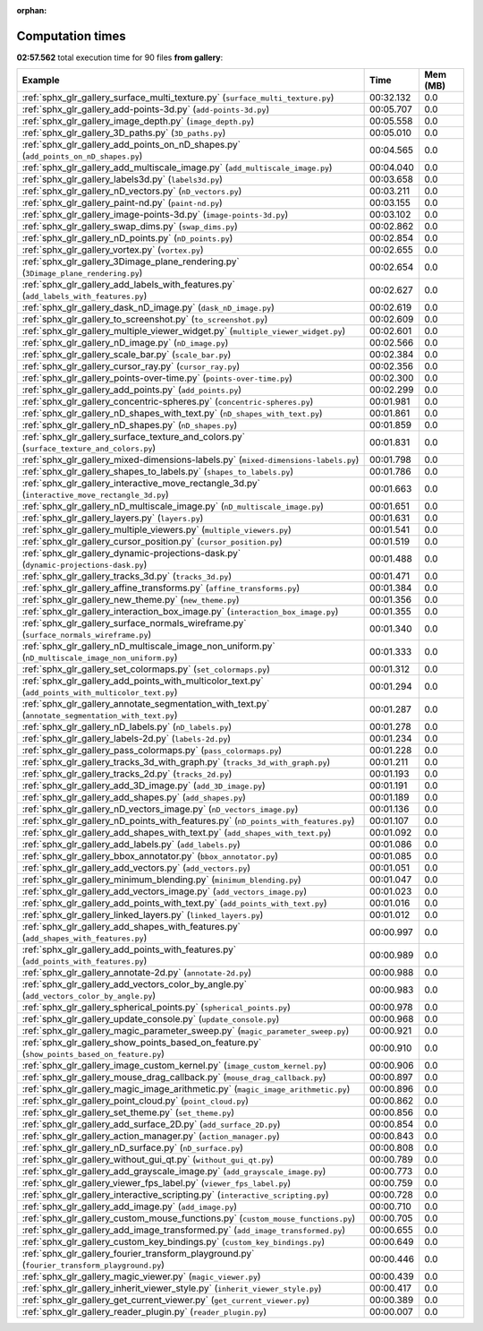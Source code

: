 
:orphan:

.. _sphx_glr_gallery_sg_execution_times:


Computation times
=================
**02:57.562** total execution time for 90 files **from gallery**:

.. container::

  .. raw:: html

    <style scoped>
    <link href="https://cdnjs.cloudflare.com/ajax/libs/twitter-bootstrap/5.3.0/css/bootstrap.min.css" rel="stylesheet" />
    <link href="https://cdn.datatables.net/1.13.6/css/dataTables.bootstrap5.min.css" rel="stylesheet" />
    </style>
    <script src="https://code.jquery.com/jquery-3.7.0.js"></script>
    <script src="https://cdn.datatables.net/1.13.6/js/jquery.dataTables.min.js"></script>
    <script src="https://cdn.datatables.net/1.13.6/js/dataTables.bootstrap5.min.js"></script>
    <script type="text/javascript" class="init">
    $(document).ready( function () {
        $('table.sg-datatable').DataTable({order: [[1, 'desc']]});
    } );
    </script>

  .. list-table::
   :header-rows: 1
   :class: table table-striped sg-datatable

   * - Example
     - Time
     - Mem (MB)
   * - :ref:`sphx_glr_gallery_surface_multi_texture.py` (``surface_multi_texture.py``)
     - 00:32.132
     - 0.0
   * - :ref:`sphx_glr_gallery_add-points-3d.py` (``add-points-3d.py``)
     - 00:05.707
     - 0.0
   * - :ref:`sphx_glr_gallery_image_depth.py` (``image_depth.py``)
     - 00:05.558
     - 0.0
   * - :ref:`sphx_glr_gallery_3D_paths.py` (``3D_paths.py``)
     - 00:05.010
     - 0.0
   * - :ref:`sphx_glr_gallery_add_points_on_nD_shapes.py` (``add_points_on_nD_shapes.py``)
     - 00:04.565
     - 0.0
   * - :ref:`sphx_glr_gallery_add_multiscale_image.py` (``add_multiscale_image.py``)
     - 00:04.040
     - 0.0
   * - :ref:`sphx_glr_gallery_labels3d.py` (``labels3d.py``)
     - 00:03.658
     - 0.0
   * - :ref:`sphx_glr_gallery_nD_vectors.py` (``nD_vectors.py``)
     - 00:03.211
     - 0.0
   * - :ref:`sphx_glr_gallery_paint-nd.py` (``paint-nd.py``)
     - 00:03.155
     - 0.0
   * - :ref:`sphx_glr_gallery_image-points-3d.py` (``image-points-3d.py``)
     - 00:03.102
     - 0.0
   * - :ref:`sphx_glr_gallery_swap_dims.py` (``swap_dims.py``)
     - 00:02.862
     - 0.0
   * - :ref:`sphx_glr_gallery_nD_points.py` (``nD_points.py``)
     - 00:02.854
     - 0.0
   * - :ref:`sphx_glr_gallery_vortex.py` (``vortex.py``)
     - 00:02.655
     - 0.0
   * - :ref:`sphx_glr_gallery_3Dimage_plane_rendering.py` (``3Dimage_plane_rendering.py``)
     - 00:02.654
     - 0.0
   * - :ref:`sphx_glr_gallery_add_labels_with_features.py` (``add_labels_with_features.py``)
     - 00:02.627
     - 0.0
   * - :ref:`sphx_glr_gallery_dask_nD_image.py` (``dask_nD_image.py``)
     - 00:02.619
     - 0.0
   * - :ref:`sphx_glr_gallery_to_screenshot.py` (``to_screenshot.py``)
     - 00:02.609
     - 0.0
   * - :ref:`sphx_glr_gallery_multiple_viewer_widget.py` (``multiple_viewer_widget.py``)
     - 00:02.601
     - 0.0
   * - :ref:`sphx_glr_gallery_nD_image.py` (``nD_image.py``)
     - 00:02.566
     - 0.0
   * - :ref:`sphx_glr_gallery_scale_bar.py` (``scale_bar.py``)
     - 00:02.384
     - 0.0
   * - :ref:`sphx_glr_gallery_cursor_ray.py` (``cursor_ray.py``)
     - 00:02.356
     - 0.0
   * - :ref:`sphx_glr_gallery_points-over-time.py` (``points-over-time.py``)
     - 00:02.300
     - 0.0
   * - :ref:`sphx_glr_gallery_add_points.py` (``add_points.py``)
     - 00:02.299
     - 0.0
   * - :ref:`sphx_glr_gallery_concentric-spheres.py` (``concentric-spheres.py``)
     - 00:01.981
     - 0.0
   * - :ref:`sphx_glr_gallery_nD_shapes_with_text.py` (``nD_shapes_with_text.py``)
     - 00:01.861
     - 0.0
   * - :ref:`sphx_glr_gallery_nD_shapes.py` (``nD_shapes.py``)
     - 00:01.859
     - 0.0
   * - :ref:`sphx_glr_gallery_surface_texture_and_colors.py` (``surface_texture_and_colors.py``)
     - 00:01.831
     - 0.0
   * - :ref:`sphx_glr_gallery_mixed-dimensions-labels.py` (``mixed-dimensions-labels.py``)
     - 00:01.798
     - 0.0
   * - :ref:`sphx_glr_gallery_shapes_to_labels.py` (``shapes_to_labels.py``)
     - 00:01.786
     - 0.0
   * - :ref:`sphx_glr_gallery_interactive_move_rectangle_3d.py` (``interactive_move_rectangle_3d.py``)
     - 00:01.663
     - 0.0
   * - :ref:`sphx_glr_gallery_nD_multiscale_image.py` (``nD_multiscale_image.py``)
     - 00:01.651
     - 0.0
   * - :ref:`sphx_glr_gallery_layers.py` (``layers.py``)
     - 00:01.631
     - 0.0
   * - :ref:`sphx_glr_gallery_multiple_viewers.py` (``multiple_viewers.py``)
     - 00:01.541
     - 0.0
   * - :ref:`sphx_glr_gallery_cursor_position.py` (``cursor_position.py``)
     - 00:01.519
     - 0.0
   * - :ref:`sphx_glr_gallery_dynamic-projections-dask.py` (``dynamic-projections-dask.py``)
     - 00:01.488
     - 0.0
   * - :ref:`sphx_glr_gallery_tracks_3d.py` (``tracks_3d.py``)
     - 00:01.471
     - 0.0
   * - :ref:`sphx_glr_gallery_affine_transforms.py` (``affine_transforms.py``)
     - 00:01.384
     - 0.0
   * - :ref:`sphx_glr_gallery_new_theme.py` (``new_theme.py``)
     - 00:01.356
     - 0.0
   * - :ref:`sphx_glr_gallery_interaction_box_image.py` (``interaction_box_image.py``)
     - 00:01.355
     - 0.0
   * - :ref:`sphx_glr_gallery_surface_normals_wireframe.py` (``surface_normals_wireframe.py``)
     - 00:01.340
     - 0.0
   * - :ref:`sphx_glr_gallery_nD_multiscale_image_non_uniform.py` (``nD_multiscale_image_non_uniform.py``)
     - 00:01.333
     - 0.0
   * - :ref:`sphx_glr_gallery_set_colormaps.py` (``set_colormaps.py``)
     - 00:01.312
     - 0.0
   * - :ref:`sphx_glr_gallery_add_points_with_multicolor_text.py` (``add_points_with_multicolor_text.py``)
     - 00:01.294
     - 0.0
   * - :ref:`sphx_glr_gallery_annotate_segmentation_with_text.py` (``annotate_segmentation_with_text.py``)
     - 00:01.287
     - 0.0
   * - :ref:`sphx_glr_gallery_nD_labels.py` (``nD_labels.py``)
     - 00:01.278
     - 0.0
   * - :ref:`sphx_glr_gallery_labels-2d.py` (``labels-2d.py``)
     - 00:01.234
     - 0.0
   * - :ref:`sphx_glr_gallery_pass_colormaps.py` (``pass_colormaps.py``)
     - 00:01.228
     - 0.0
   * - :ref:`sphx_glr_gallery_tracks_3d_with_graph.py` (``tracks_3d_with_graph.py``)
     - 00:01.211
     - 0.0
   * - :ref:`sphx_glr_gallery_tracks_2d.py` (``tracks_2d.py``)
     - 00:01.193
     - 0.0
   * - :ref:`sphx_glr_gallery_add_3D_image.py` (``add_3D_image.py``)
     - 00:01.191
     - 0.0
   * - :ref:`sphx_glr_gallery_add_shapes.py` (``add_shapes.py``)
     - 00:01.189
     - 0.0
   * - :ref:`sphx_glr_gallery_nD_vectors_image.py` (``nD_vectors_image.py``)
     - 00:01.136
     - 0.0
   * - :ref:`sphx_glr_gallery_nD_points_with_features.py` (``nD_points_with_features.py``)
     - 00:01.107
     - 0.0
   * - :ref:`sphx_glr_gallery_add_shapes_with_text.py` (``add_shapes_with_text.py``)
     - 00:01.092
     - 0.0
   * - :ref:`sphx_glr_gallery_add_labels.py` (``add_labels.py``)
     - 00:01.086
     - 0.0
   * - :ref:`sphx_glr_gallery_bbox_annotator.py` (``bbox_annotator.py``)
     - 00:01.085
     - 0.0
   * - :ref:`sphx_glr_gallery_add_vectors.py` (``add_vectors.py``)
     - 00:01.051
     - 0.0
   * - :ref:`sphx_glr_gallery_minimum_blending.py` (``minimum_blending.py``)
     - 00:01.047
     - 0.0
   * - :ref:`sphx_glr_gallery_add_vectors_image.py` (``add_vectors_image.py``)
     - 00:01.023
     - 0.0
   * - :ref:`sphx_glr_gallery_add_points_with_text.py` (``add_points_with_text.py``)
     - 00:01.016
     - 0.0
   * - :ref:`sphx_glr_gallery_linked_layers.py` (``linked_layers.py``)
     - 00:01.012
     - 0.0
   * - :ref:`sphx_glr_gallery_add_shapes_with_features.py` (``add_shapes_with_features.py``)
     - 00:00.997
     - 0.0
   * - :ref:`sphx_glr_gallery_add_points_with_features.py` (``add_points_with_features.py``)
     - 00:00.989
     - 0.0
   * - :ref:`sphx_glr_gallery_annotate-2d.py` (``annotate-2d.py``)
     - 00:00.988
     - 0.0
   * - :ref:`sphx_glr_gallery_add_vectors_color_by_angle.py` (``add_vectors_color_by_angle.py``)
     - 00:00.983
     - 0.0
   * - :ref:`sphx_glr_gallery_spherical_points.py` (``spherical_points.py``)
     - 00:00.978
     - 0.0
   * - :ref:`sphx_glr_gallery_update_console.py` (``update_console.py``)
     - 00:00.968
     - 0.0
   * - :ref:`sphx_glr_gallery_magic_parameter_sweep.py` (``magic_parameter_sweep.py``)
     - 00:00.921
     - 0.0
   * - :ref:`sphx_glr_gallery_show_points_based_on_feature.py` (``show_points_based_on_feature.py``)
     - 00:00.910
     - 0.0
   * - :ref:`sphx_glr_gallery_image_custom_kernel.py` (``image_custom_kernel.py``)
     - 00:00.906
     - 0.0
   * - :ref:`sphx_glr_gallery_mouse_drag_callback.py` (``mouse_drag_callback.py``)
     - 00:00.897
     - 0.0
   * - :ref:`sphx_glr_gallery_magic_image_arithmetic.py` (``magic_image_arithmetic.py``)
     - 00:00.896
     - 0.0
   * - :ref:`sphx_glr_gallery_point_cloud.py` (``point_cloud.py``)
     - 00:00.862
     - 0.0
   * - :ref:`sphx_glr_gallery_set_theme.py` (``set_theme.py``)
     - 00:00.856
     - 0.0
   * - :ref:`sphx_glr_gallery_add_surface_2D.py` (``add_surface_2D.py``)
     - 00:00.854
     - 0.0
   * - :ref:`sphx_glr_gallery_action_manager.py` (``action_manager.py``)
     - 00:00.843
     - 0.0
   * - :ref:`sphx_glr_gallery_nD_surface.py` (``nD_surface.py``)
     - 00:00.808
     - 0.0
   * - :ref:`sphx_glr_gallery_without_gui_qt.py` (``without_gui_qt.py``)
     - 00:00.789
     - 0.0
   * - :ref:`sphx_glr_gallery_add_grayscale_image.py` (``add_grayscale_image.py``)
     - 00:00.773
     - 0.0
   * - :ref:`sphx_glr_gallery_viewer_fps_label.py` (``viewer_fps_label.py``)
     - 00:00.759
     - 0.0
   * - :ref:`sphx_glr_gallery_interactive_scripting.py` (``interactive_scripting.py``)
     - 00:00.728
     - 0.0
   * - :ref:`sphx_glr_gallery_add_image.py` (``add_image.py``)
     - 00:00.710
     - 0.0
   * - :ref:`sphx_glr_gallery_custom_mouse_functions.py` (``custom_mouse_functions.py``)
     - 00:00.705
     - 0.0
   * - :ref:`sphx_glr_gallery_add_image_transformed.py` (``add_image_transformed.py``)
     - 00:00.655
     - 0.0
   * - :ref:`sphx_glr_gallery_custom_key_bindings.py` (``custom_key_bindings.py``)
     - 00:00.649
     - 0.0
   * - :ref:`sphx_glr_gallery_fourier_transform_playground.py` (``fourier_transform_playground.py``)
     - 00:00.446
     - 0.0
   * - :ref:`sphx_glr_gallery_magic_viewer.py` (``magic_viewer.py``)
     - 00:00.439
     - 0.0
   * - :ref:`sphx_glr_gallery_inherit_viewer_style.py` (``inherit_viewer_style.py``)
     - 00:00.417
     - 0.0
   * - :ref:`sphx_glr_gallery_get_current_viewer.py` (``get_current_viewer.py``)
     - 00:00.389
     - 0.0
   * - :ref:`sphx_glr_gallery_reader_plugin.py` (``reader_plugin.py``)
     - 00:00.007
     - 0.0
